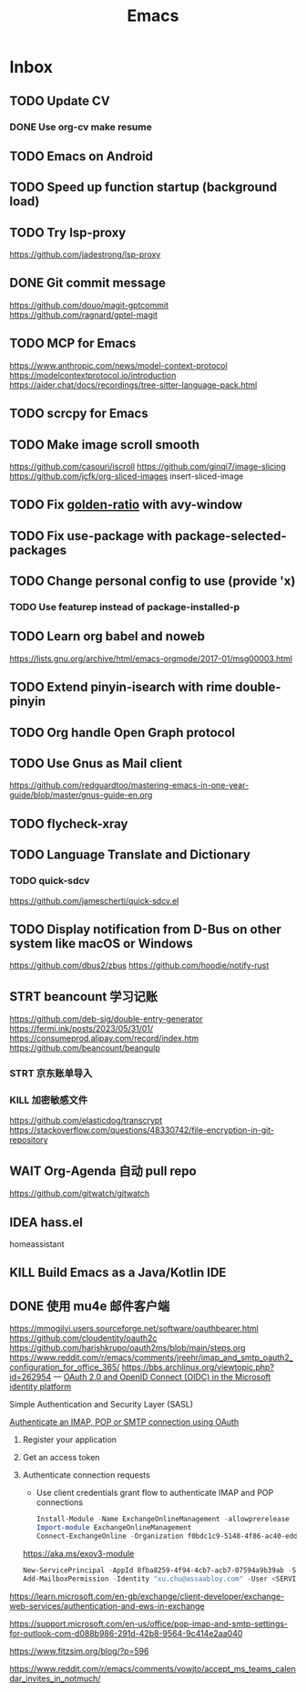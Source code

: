 #+title: Emacs
* Inbox
** TODO Update CV
SCHEDULED: <2025-07-26 Sat>
*** DONE Use org-cv make resume
SCHEDULED: <2024-09-01 Sun>

** TODO Emacs on Android
SCHEDULED: <2025-06-17 Tue>

** TODO Speed up function startup (background load)
SCHEDULED: <2025-06-13 Fri>
:PROPERTIES:
:Effort:   20
:END:
:LOGBOOK:
CLOCK: [2025-06-13 Fri 13:05]
:END:

** TODO Try lsp-proxy
https://github.com/jadestrong/lsp-proxy

** DONE Git commit message
SCHEDULED: <2025-06-09 Mon>
https://github.com/douo/magit-gptcommit
https://github.com/ragnard/gptel-magit

** TODO MCP for Emacs
https://www.anthropic.com/news/model-context-protocol
https://modelcontextprotocol.io/introduction
https://aider.chat/docs/recordings/tree-sitter-language-pack.html

** TODO scrcpy for Emacs

** TODO Make image scroll smooth
https://github.com/casouri/iscroll
https://github.com/ginqi7/image-slicing
https://github.com/jcfk/org-sliced-images
insert-sliced-image

** TODO Fix [[file:~/.config/emacs/cats/+windows.el::(use-package golden-ratio][golden-ratio]] with avy-window

** TODO Fix use-package with package-selected-packages

** TODO Change personal config to use (provide 'x)
*** TODO Use featurep instead of package-installed-p

** TODO Learn org babel and noweb
https://lists.gnu.org/archive/html/emacs-orgmode/2017-01/msg00003.html

** TODO Extend pinyin-isearch with rime double-pinyin

** TODO Org handle Open Graph protocol

** TODO Use Gnus as Mail client
https://github.com/redguardtoo/mastering-emacs-in-one-year-guide/blob/master/gnus-guide-en.org

** TODO flycheck-xray

** TODO Language Translate and Dictionary
SCHEDULED: <2025-06-16 Mon>
*** TODO quick-sdcv
https://github.com/jamescherti/quick-sdcv.el

** TODO Display notification from D-Bus on other system like macOS or Windows
https://github.com/dbus2/zbus
https://github.com/hoodie/notify-rust

** STRT beancount 学习记账
SCHEDULED: <2024-12-26 Thu>
https://github.com/deb-sig/double-entry-generator
https://fermi.ink/posts/2023/05/31/01/
https://consumeprod.alipay.com/record/index.htm
https://github.com/beancount/beangulp
*** STRT 京东账单导入
SCHEDULED: <2024-12-26 Thu>
*** KILL 加密敏感文件
SCHEDULED: <2025-05-26 Mon>
https://github.com/elasticdog/transcrypt
https://stackoverflow.com/questions/48330742/file-encryption-in-git-repository

** WAIT Org-Agenda 自动 pull repo
https://github.com/gitwatch/gitwatch

** IDEA hass.el
homeassistant

** KILL Build Emacs as a Java/Kotlin IDE
SCHEDULED: <2024-04-24 Wed>

** DONE 使用 mu4e 邮件客户端
SCHEDULED: <2024-08-07 Wed>
https://mmogilvi.users.sourceforge.net/software/oauthbearer.html
https://github.com/cloudentity/oauth2c
https://github.com/harishkrupo/oauth2ms/blob/main/steps.org
https://www.reddit.com/r/emacs/comments/jreehr/imap_and_smtp_oauth2_configuration_for_office_365/
https://bbs.archlinux.org/viewtopic.php?id=262954
---
[[https://learn.microsoft.com/en-us/azure/active-directory/develop/active-directory-v2-protocols][OAuth 2.0 and OpenID Connect (OIDC) in the Microsoft identity platform]]

Simple Authentication and Security Layer (SASL)

[[https://learn.microsoft.com/en-gb/exchange/client-developer/legacy-protocols/how-to-authenticate-an-imap-pop-smtp-application-by-using-oauth][Authenticate an IMAP, POP or SMTP connection using OAuth]]
1. Register your application
2. Get an access token
3. Authenticate connection requests
   - Use client credentials grant flow to authenticate IMAP and POP connections
   #+begin_src powershell
     Install-Module -Name ExchangeOnlineManagement -allowprerelease
     Import-module ExchangeOnlineManagement
     Connect-ExchangeOnline -Organization f0bdc1c9-5148-4f86-ac40-edd976e1814c
   #+end_src
   https://aka.ms/exov3-module

   #+begin_src powershell
     New-ServicePrincipal -AppId 8fba8259-4f94-4cb7-acb7-07594a9b39ab -ServiceId <OBJECT_ID> [-Organization <ORGANIZATION_ID>]
     Add-MailboxPermission -Identity "xu.chu@assaabloy.com" -User <SERVICE_PRINCIPAL_ID> -AccessRights FullAccess
   #+end_src
https://learn.microsoft.com/en-gb/exchange/client-developer/exchange-web-services/authentication-and-ews-in-exchange

https://support.microsoft.com/en-us/office/pop-imap-and-smtp-settings-for-outlook-com-d088b986-291d-42b8-9564-9c414e2aa040

https://www.fitzsim.org/blog/?p=596

https://www.reddit.com/r/emacs/comments/vowjto/accept_ms_teams_calendar_invites_in_notmuch/
